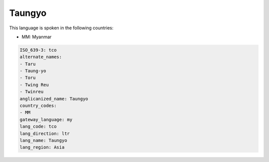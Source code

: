 .. _tco:

Taungyo
=======

This language is spoken in the following countries:

* MM: Myanmar

.. code-block:: yaml

    ISO_639-3: tco
    alternate_names:
    - Taru
    - Taung-yo
    - Toru
    - Twing Reu
    - Twinreu
    anglicanized_name: Taungyo
    country_codes:
    - MM
    gateway_language: my
    lang_code: tco
    lang_direction: ltr
    lang_name: Taungyo
    lang_region: Asia
    
